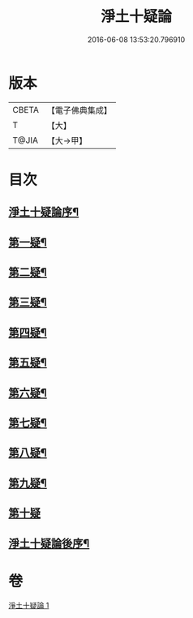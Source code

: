 #+TITLE: 淨土十疑論 
#+DATE: 2016-06-08 13:53:20.796910

* 版本
 |     CBETA|【電子佛典集成】|
 |         T|【大】     |
 |     T@JIA|【大→甲】   |

* 目次
** [[file:KR6p0040_001.txt::001-0077a3][淨土十疑論序¶]]
** [[file:KR6p0040_001.txt::001-0077b24][第一疑¶]]
** [[file:KR6p0040_001.txt::001-0078a2][第二疑¶]]
** [[file:KR6p0040_001.txt::001-0078b4][第三疑¶]]
** [[file:KR6p0040_001.txt::001-0078b28][第四疑¶]]
** [[file:KR6p0040_001.txt::001-0078c24][第五疑¶]]
** [[file:KR6p0040_001.txt::001-0079b4][第六疑¶]]
** [[file:KR6p0040_001.txt::001-0079b18][第七疑¶]]
** [[file:KR6p0040_001.txt::001-0079c25][第八疑¶]]
** [[file:KR6p0040_001.txt::001-0080b6][第九疑¶]]
** [[file:KR6p0040_001.txt::001-0080b30][第十疑]]
** [[file:KR6p0040_001.txt::001-0081b15][淨土十疑論後序¶]]

* 卷
[[file:KR6p0040_001.txt][淨土十疑論 1]]

